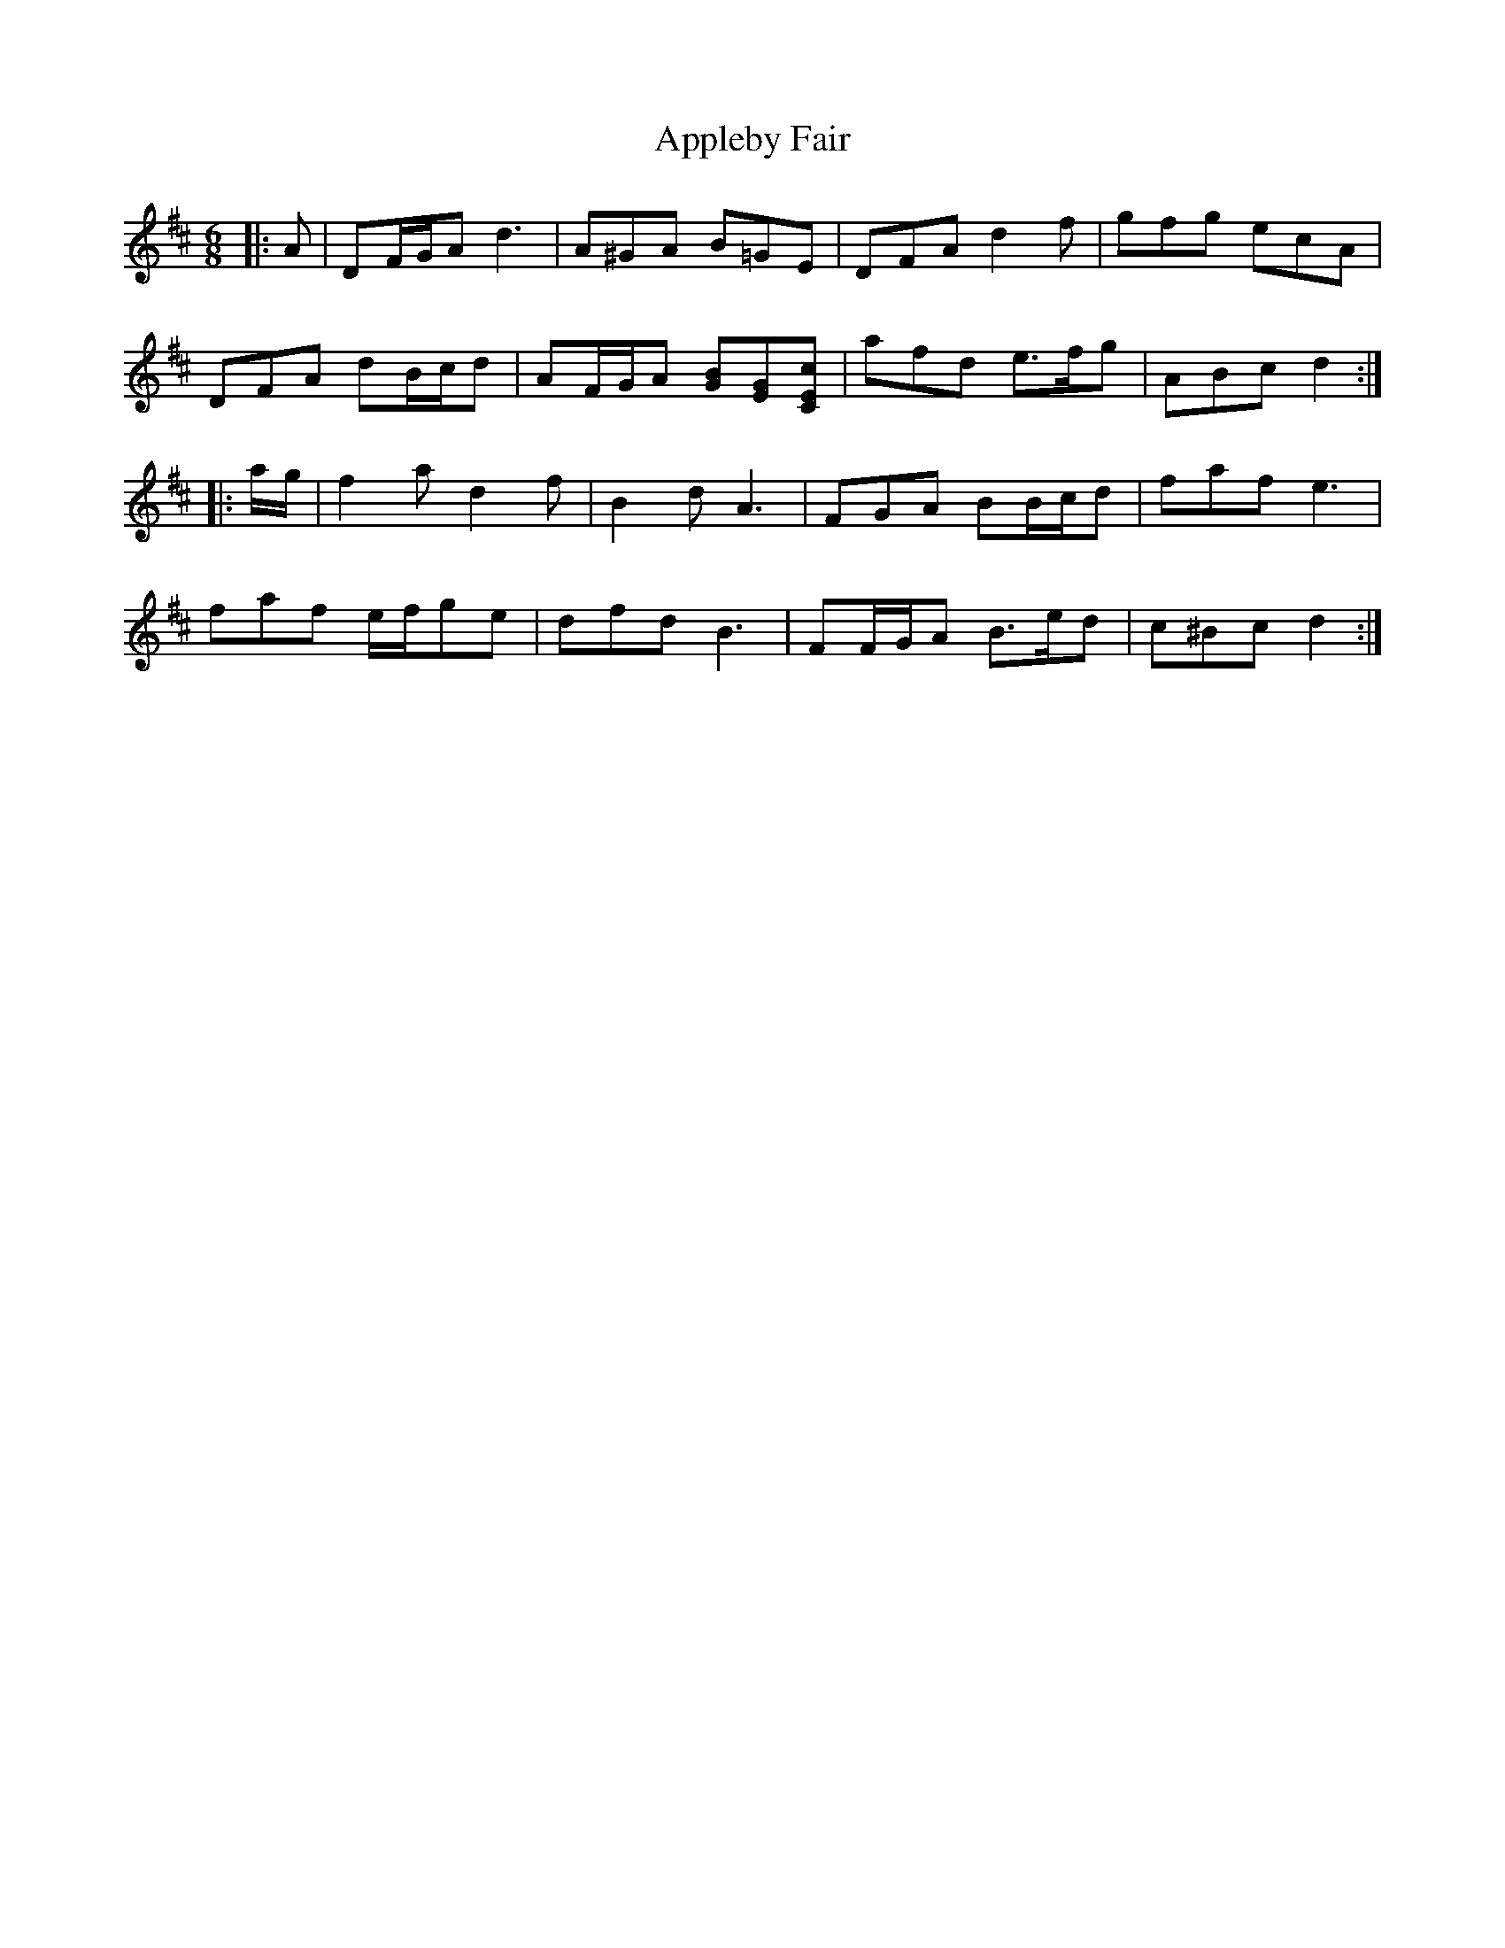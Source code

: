 X: 1741
T: Appleby Fair
R: jig
M: 6/8
K: Dmajor
|:A|DF/G/A d3|A^GA B=GE|DFA d2 f|gfg ecA|
DFA dB/c/d|AF/G/A [BG][GE][ECc]|afd e>fg|ABc d2:|
|:a/g/|f2 a d2 f|B2 d A3|FGA BB/c/d|faf e3|
faf e/f/ge|dfd B3|FF/G/A B>ed|c^Bc d2:|

